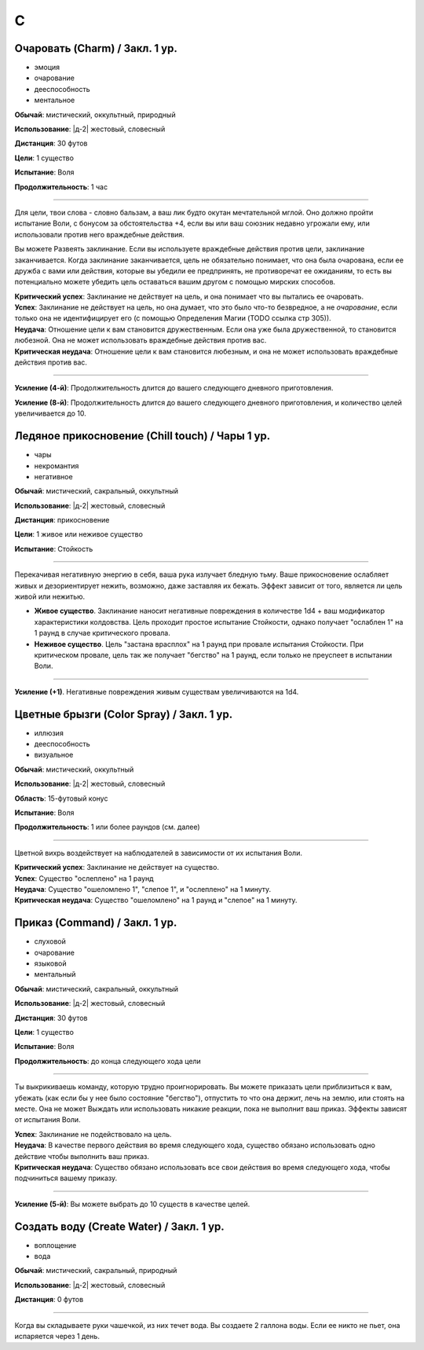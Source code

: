 C
~~~~~~~~

.. _spell--c--Charm:

Очаровать (Charm) / Закл. 1 ур.
"""""""""""""""""""""""""""""""""""""""""""""""""""""""""""""""""""""""""""""""""

- эмоция
- очарование
- дееспособность
- ментальное

**Обычай**: мистический, оккультный, природный

**Использование**: |д-2| жестовый, словесный

**Дистанция**: 30 футов

**Цели**: 1 существо

**Испытание**: Воля

**Продолжительность**: 1 час

----------

Для цели, твои слова - словно бальзам, а ваш лик будто окутан мечтательной мглой.
Оно должно пройти испытание Воли, с бонусом за обстоятельства +4, если вы или ваш союзник недавно угрожали ему, или использовали против него враждебные действия.

Вы можете Развеять заклинание.
Если вы используете враждебные действия против цели, заклинание заканчивается.
Когда заклинание заканчивается, цель не обязательно понимает, что она была очарована, если ее дружба с вами или действия, которые вы убедили ее предпринять, не противоречат ее ожиданиям, то есть вы потенциально можете убедить цель оставаться вашим другом с помощью мирских способов.

| **Критический успех**: Заклинание не действует на цель, и она понимает что вы пытались ее очаровать.
| **Успех**: Заклинание не действует на цель, но она думает, что это было что-то безвредное, а не *очарование*, если только она не идентифицирует его (с помощью Определения Магии (TODO ссылка стр 305)).
| **Неудача**: Отношение цели к вам становится дружественным. Если она уже была дружественной, то становится любезной. Она не может использовать враждебные действия против вас.
| **Критическая неудача**: Отношение цели к вам становится любезным, и она не может использовать враждебные действия против вас.

.. versionchanged:: /errata-r1
	Изменена ссылка на страницу по "Определению магии".

----------

**Усиление (4-й)**: Продолжительность длится до вашего следующего дневного приготовления.

**Усиление (8-й)**: Продолжительность длится до вашего следующего дневного приготовления, и количество целей увеличивается до 10.



.. _spell--c--chill-touch:

Ледяное прикосновение (Chill touch) / Чары 1 ур.
"""""""""""""""""""""""""""""""""""""""""""""""""""""""""""""""""""""""""""""""""

- чары
- некромантия
- негативное

**Обычай**: мистический, сакральный, оккультный

**Использование**: |д-2| жестовый, словесный

**Дистанция**: прикосновение

**Цели**: 1 живое или неживое существо

**Испытание**: Стойкость

--------------------------------------------------

Перекачивая негативную энергию в себя, ваша рука излучает бледную тьму.
Ваше прикосновение ослабляет живых и дезориентирует нежить, возможно, даже заставляя их бежать.
Эффект зависит от того, является ли цель живой или нежитью.

* **Живое существо**. Заклинание наносит негативные повреждения в количестве 1d4 + ваш модификатор характеристики колдовства. Цель проходит простое испытание Стойкости, однако получает "ослаблен 1" на 1 раунд в случае критического провала.
* **Неживое существо**. Цель "застана врасплох" на 1 раунд при провале испытания Стойкости. При критическом провале, цель так же получает "бегство" на 1 раунд, если только не преуспеет в испытании Воли.

--------------------------------------------------

**Усиление (+1)**. Негативные повреждения живым существам увеличиваются на 1d4.

.. versionchanged:: /errata-r1
	Убран признак "атака".



.. _spell--c--Color-Spray:

Цветные брызги (Color Spray) / Закл. 1 ур.
"""""""""""""""""""""""""""""""""""""""""""""""""""""""""""""""""""""""""""""""""

- иллюзия
- дееспособность
- визуальное

**Обычай**: мистический, оккультный

**Использование**: |д-2| жестовый, словесный

**Область**: 15-футовый конус

**Испытание**: Воля

**Продолжительность**: 1 или более раундов (см. далее)

----------

Цветной вихрь воздействует на наблюдателей в зависимости от их испытания Воли.

| **Критический успех**: Заклинание не действует на существо.
| **Успех**: Существо "ослеплено" на 1 раунд
| **Неудача**: Существо "ошеломлено 1", "слепое 1", и "ослеплено" на 1 минуту.
| **Критическая неудача**: Существо "ошеломлено" на 1 раунд и "слепое" на 1 минуту.



.. _spell--c--Command:

Приказ (Command) / Закл. 1 ур.
"""""""""""""""""""""""""""""""""""""""""""""""""""""""""""""""""""""""""""""""""

- слуховой
- очарование
- языковой
- ментальный

**Обычай**: мистический, сакральный, оккультный

**Использование**: |д-2| жестовый, словесный

**Дистанция**: 30 футов

**Цели**: 1 существо

**Испытание**: Воля

**Продолжительность**: до конца следующего хода цели

----------

Ты выкрикиваешь команду, которую трудно проигнорировать.
Вы можете приказать цели приблизиться к вам, убежать (как если бы у нее было состояние "бегство"), отпустить то что она держит, лечь на землю, или стоять на месте.
Она не может Выждать или использовать никакие реакции, пока не выполнит ваш приказ.
Эффекты зависят от испытания Воли.

| **Успех**: Заклинание не подействовало на цель.
| **Неудача**: В качестве первого действия во время следующего хода, существо обязано использовать одно действие чтобы выполнить ваш приказ.
| **Критическая неудача**: Существо обязано использовать все свои действия во время следующего хода, чтобы подчиниться вашему приказу.

----------

**Усиление (5-й)**: Вы можете выбрать до 10 существ в качестве целей.



.. _spell--c--Create-Water:

Создать воду (Create Water) / Закл. 1 ур.
"""""""""""""""""""""""""""""""""""""""""""""""""""""""""""""""""""""""""""""""""

- воплощение
- вода

**Обычай**: мистический, сакральный, природный

**Использование**: |д-2| жестовый, словесный

**Дистанция**: 0 футов

----------

Когда вы складываете руки чашечкой, из них течет вода.
Вы создаете 2 галлона воды.
Если ее никто не пьет, она испаряется через 1 день.
